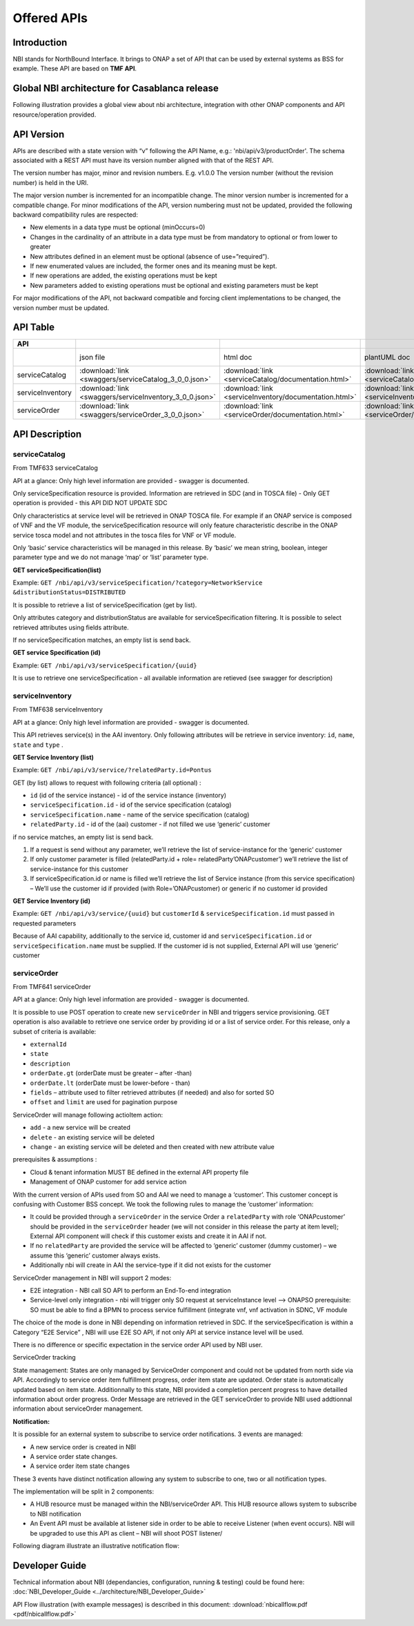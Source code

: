 .. This work is licensed under a Creative Commons Attribution 4.0
   International License.
.. http://creativecommons.org/licenses/by/4.0
.. Copyright 2018 ORANGE


============
Offered APIs
============
************
Introduction
************

NBI stands for NorthBound Interface. It brings to ONAP a set of API that can
be used by external systems as BSS for example. These API are based on
**TMF API**.

**********************************************
Global NBI architecture for Casablanca release
**********************************************

Following illustration provides a global view about nbi architecture,
integration with other ONAP components and API resource/operation provided.

.. image:: images/ONAP_External_ID_Casablanca.jpg
   :width: 800px

***********
API Version
***********

APIs are described with a  state version with “v” following the API Name,
e.g.:  'nbi/api/v3/productOrder'.
The schema associated with a REST API must have its version number aligned
with that of the REST API.

The version number has major, minor and revision numbers. E.g. v1.0.0
The version number (without the revision number) is held in the URI.

The major version number is incremented for an incompatible change.
The minor version number is incremented for a compatible change.
For minor modifications of the API, version numbering must not be updated,
provided the following  backward compatibility rules are respected:

- New elements in a data type must be optional (minOccurs=0)
- Changes in the cardinality of an attribute in a data type must be from
  mandatory to optional or from lower to greater
- New attributes defined in an element must be optional (absence of
  use=”required”).
- If new enumerated values are included, the former ones and its meaning must
  be kept.
- If new operations are added, the existing operations must be kept
- New parameters added to existing operations must be optional and existing
  parameters must be kept

For major modifications of the API, not backward compatible and forcing client
implementations to be changed, the version number must be updated.

*********
API Table
*********

.. |pdf-icon| image:: images/pdf.png
              :width: 40px

.. |swagger-icon| image:: images/swagger.png
                  :width: 40px


.. |swaggerUI-icon| image:: images/swaggerUI.png
                    :width: 40px

.. |html-icon| image:: images/html.png
               :width: 40px

.. |plantuml-icon| image:: images/uml.jpg
                  :width: 40px

.. |postman-icon| image:: images/postman.png
                  :width: 40px

.. csv-table::
   :header: "API", "|swagger-icon|", "|html-icon|", "|plantuml-icon|", "|swagger-icon|", "|postman-icon|", "|pdf-icon|"
   :widths: 10,5,5,5,5,5,5

   " ", "json file", "html doc", "plantUML doc", "Swagger Editor", "Postman Collection", "pdf doc"
   "serviceCatalog", ":download:`link <swaggers/serviceCatalog_3_0_0.json>`", ":download:`link <serviceCatalog/documentation.html>`", ":download:`link <serviceCatalog/apiServiceCatalog.plantuml>`", "coming", "coming", "coming"
   "serviceInventory", ":download:`link <swaggers/serviceInventory_3_0_0.json>`", ":download:`link <serviceInventory/documentation.html>`", ":download:`link <serviceInventory/apiServiceInventory.plantuml>`", "coming", "coming", "coming"
   "serviceOrder", ":download:`link <swaggers/serviceOrder_3_0_0.json>`", ":download:`link <serviceOrder/documentation.html>`", ":download:`link <serviceOrder/apiServiceOrder.plantuml>`", "coming", ":download:`link <postman/ONAPBeijingServiceOrderDoc.postman_collection.json>`", "coming"


***************
API Description
***************

--------------
serviceCatalog
--------------

From TMF633 serviceCatalog

API at a glance:
Only high level information are provided - swagger is documented.

Only serviceSpecification resource is provided.
Information are retrieved in SDC (and in TOSCA file)
- Only GET operation is provided - this API DID NOT UPDATE SDC

Only characteristics at service level will be retrieved in ONAP TOSCA file.
For example if an ONAP service is composed of VNF and the VF module, the
serviceSpecification resource will only feature characteristic describe in
the ONAP service tosca model and not attributes in the tosca files for VNF
or VF module.

Only ‘basic’ service characteristics will be managed in this release. By
‘basic’ we mean string, boolean, integer parameter type and we do not manage
‘map’ or ‘list’ parameter type.


**GET serviceSpecification(list)**

Example: ``GET /nbi/api/v3/serviceSpecification/?category=NetworkService
&distributionStatus=DISTRIBUTED``

It is possible to retrieve a list of serviceSpecification (get by list).

Only attributes category and distributionStatus are available for
serviceSpecification filtering. It is possible to select retrieved attributes
using fields attribute.

If no serviceSpecification matches, an empty list is send back.

**GET service Specification (id)**

Example: ``GET /nbi/api/v3/serviceSpecification/{uuid}``

It is use to retrieve one serviceSpecification - all available information are
retieved (see swagger for description)

----------------
serviceInventory
----------------

From TMF638 serviceInventory

API at a glance:
Only high level information are provided - swagger is documented.

This API retrieves service(s) in the AAI inventory. Only following attributes
will be retrieve in service inventory: ``id``, ``name``, ``state`` and ``type``
.

**GET Service Inventory (list)**

Example: ``GET /nbi/api/v3/service/?relatedParty.id=Pontus``

GET (by list) allows to request with following criteria (all optional) :

*   ``id`` (id of the service instance) - id of the service instance
    (inventory)
*   ``serviceSpecification.id`` - id of the service specification (catalog)
*   ``serviceSpecification.name`` - name of the service specification (catalog)
*   ``relatedParty.id`` - id of the (aai) customer - if not filled we use
    ‘generic’ customer

if no service matches, an empty list is send back.

1. If a request is send without any parameter, we’ll retrieve the list of
   service-instance for the ‘generic’ customer
2. If only customer parameter is filled (relatedParty.id +
   role= relatedParty’ONAPcustomer’) we’ll retrieve the list of
   service-instance for this customer
3. If serviceSpecification.id or name is filled we’ll retrieve the list of
   Service instance (from this service specification) – We’ll use the customer
   id if provided (with Role=’ONAPcustomer) or generic if no customer id
   provided

**GET Service Inventory (id)**

Example: ``GET /nbi/api/v3/service/{uuid}`` but ``customerId`` &
``serviceSpecification.id`` must passed in requested parameters


Because of AAI capability, additionally to the service id, customer id and
``serviceSpecification.id`` or ``serviceSpecification.name`` must be supplied.
If the customer id is not supplied, External API will use ‘generic’ customer

------------
serviceOrder
------------

From TMF641 serviceOrder

API at a glance:
Only high level information are provided - swagger is documented.

It is possible to use POST operation to create new ``serviceOrder`` in NBI and
triggers service provisioning. GET operation is also available to retrieve
one service order by providing id or a list of service order. For this release,
only a subset of criteria is available:

• ``externalId``
• ``state``
• ``description``
• ``orderDate.gt`` (orderDate must be greater – after -than)
• ``orderDate.lt`` (orderDate must be lower-before - than)
• ``fields`` – attribute used to filter retrieved attributes (if needed) and
  also for sorted SO
• ``offset`` and ``limit`` are used for pagination purpose

ServiceOrder will manage following actioItem action:

• ``add`` - a new service will be created
• ``delete`` - an existing service will be deleted
• ``change`` - an existing service will be deleted and then created with new
  attribute value

prerequisites & assumptions :

• Cloud & tenant information MUST BE defined in the external API property file
• Management of ONAP customer for add service action

With the current version of APIs used from SO and AAI we need to manage a
‘customer’. This customer concept is confusing with Customer BSS concept.
We took the following rules to manage the ‘customer’ information:

• It could be provided through a ``serviceOrder`` in the service Order a
  ``relatedParty`` with role ‘ONAPcustomer’ should be provided in the
  ``serviceOrder`` header (we will not consider in this release the party
  at item level); External API component will check if this customer exists
  and create it in AAI if not.
• If no ``relatedParty`` are provided the service will be affected to ‘generic’
  customer (dummy customer) – we assume this ‘generic’ customer always exists.
• Additionally nbi will create in AAI the service-type if it did not exists for
  the customer

ServiceOrder management in NBI will support 2 modes:

• E2E integration - NBI call SO API to perform an End-To-end integration
• Service-level only integration - nbi will trigger only SO request at
  serviceInstance level -->  ONAPSO prerequisite: SO must be able to find a
  BPMN to process service fulfillment (integrate vnf, vnf activation in SDNC,
  VF module

The choice of the mode is done in NBI depending on information retrieved in
SDC. If the serviceSpecification is within a Category “E2E Service” , NBI will
use E2E SO API, if not only API at service instance level will be used.

There is no difference or specific expectation in the service order API used
by NBI user.

ServiceOrder tracking

State management: States are only managed by ServiceOrder component and could
not be updated from north side via API.
Accordingly to service order item fulfillment progress, order item state are
updated. Order state is automatically updated based on item state.
Additionnally to this state, NBI provided a completion percent progress to have
detailled information about order progress.
Order Message are retrieved in the GET serviceOrder to provide NBI used
addtionnal information about serviceOrder management.

**Notification:**

It is possible for an external system to subscribe to service order
notifications. 3 events are managed:

• A new service order is created in NBI
• A service order state changes.
• A service order item state changes

These 3 events have distinct notification allowing any system to subscribe to
one, two or all notification types.

The implementation will be split in 2 components:

• A HUB resource must be managed within the NBI/serviceOrder API. This HUB
  resource allows system to subscribe to NBI notification
• An Event API must be available at listener side in order to be able to
  receive Listener (when event occurs). NBI will be upgraded to use this API
  as client – NBI will shoot POST listener/

Following diagram illustrate an illustrative notification flow:

.. image:: images/notification.jpg
   :width: 800px


***************
Developer Guide
***************

Technical information about NBI (dependancies, configuration, running &
testing) could be found here:
:doc:`NBI_Developer_Guide <../architecture/NBI_Developer_Guide>`

API Flow illustration (with example messages) is described in this document:
:download:`nbicallflow.pdf <pdf/nbicallflow.pdf>`
